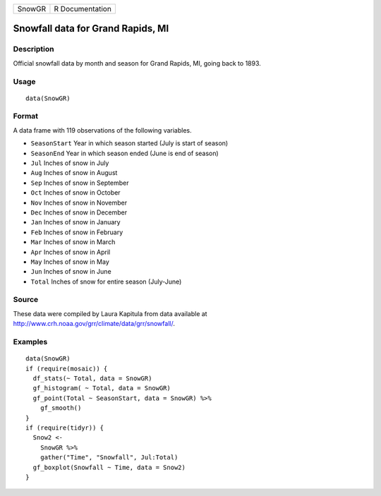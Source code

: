 +--------+-----------------+
| SnowGR | R Documentation |
+--------+-----------------+

Snowfall data for Grand Rapids, MI
----------------------------------

Description
~~~~~~~~~~~

Official snowfall data by month and season for Grand Rapids, MI, going
back to 1893.

Usage
~~~~~

::

   data(SnowGR)

Format
~~~~~~

A data frame with 119 observations of the following variables.

-  ``SeasonStart`` Year in which season started (July is start of
   season)

-  ``SeasonEnd`` Year in which season ended (June is end of season)

-  ``Jul`` Inches of snow in July

-  ``Aug`` Inches of snow in August

-  ``Sep`` Inches of snow in September

-  ``Oct`` Inches of snow in October

-  ``Nov`` Inches of snow in November

-  ``Dec`` Inches of snow in December

-  ``Jan`` Inches of snow in January

-  ``Feb`` Inches of snow in February

-  ``Mar`` Inches of snow in March

-  ``Apr`` Inches of snow in April

-  ``May`` Inches of snow in May

-  ``Jun`` Inches of snow in June

-  ``Total`` Inches of snow for entire season (July-June)

Source
~~~~~~

These data were compiled by Laura Kapitula from data available at
http://www.crh.noaa.gov/grr/climate/data/grr/snowfall/.

Examples
~~~~~~~~

::

   data(SnowGR)
   if (require(mosaic)) {
     df_stats(~ Total, data = SnowGR)
     gf_histogram( ~ Total, data = SnowGR)
     gf_point(Total ~ SeasonStart, data = SnowGR) %>%
       gf_smooth()
   }
   if (require(tidyr)) {
     Snow2 <- 
       SnowGR %>%
       gather("Time", "Snowfall", Jul:Total) 
     gf_boxplot(Snowfall ~ Time, data = Snow2)
   }


